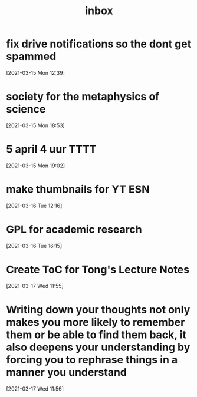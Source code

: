 #+title: inbox
#+STARTUP: overview logrefile content showstars indent
#+FILETAGS: inbox esn thesis jote emacs home adhd notes customization
#+TODO: NEXT TODO PROJ WAIT | DONE CANCELED TRASH

#+begin_comment
This is the inbox. Everything goes in here when you capture it.
#+end_comment
* fix drive notifications so the dont get spammed
[2021-03-15 Mon 12:39]
* society for the metaphysics of science
[2021-03-15 Mon 18:53]
* 5 april 4 uur TTTT
[2021-03-15 Mon 19:02]
* make thumbnails for YT ESN
[2021-03-16 Tue 12:16]
* GPL for academic research
[2021-03-16 Tue 16:15]
* Create ToC for Tong's Lecture Notes
[2021-03-17 Wed 11:55]
* Writing down your thoughts not only makes you more likely to remember them or be able to find them back, it also deepens your understanding by forcing you to rephrase things in a manner you understand
[2021-03-17 Wed 11:56]
